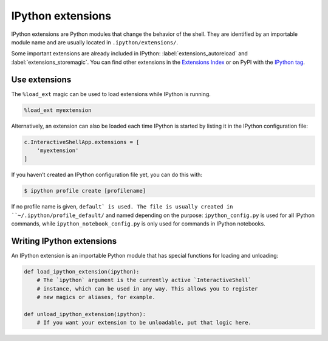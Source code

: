 .. SPDX-FileCopyrightText: 2019 Veit Schiele
..
.. SPDX-License-Identifier: BSD-3-Clause

IPython extensions
==================

IPython extensions are Python modules that change the behavior of the shell.
They are identified by an importable module name and are usually located in
``.ipython/extensions/``.

Some important extensions are already included in IPython:
:label:`extensions_autoreload` and :label:`extensions_storemagic`. You can find
other extensions in the `Extensions Index
<https://github.com/ipython/ipython/wiki/Extensions-Index>`_ or on PyPI with
the  `IPython tag <https://pypi.org/search/?c=Framework+%3A%3A+IPython>`_.

.. seealso::
    * `IPython extensions docs
      <https://ipython.readthedocs.io/en/stable/config/extensions/index.html>`_

Use extensions
--------------

The ``%load_ext`` magic can be used to load extensions while IPython is running.

.. code-block:: ipython

    %load_ext myextension

Alternatively, an extension can also be loaded each time IPython is started by
listing it in the IPython configuration file:

.. code-block:: Python

    c.InteractiveShellApp.extensions = [
        'myextension'
    ]

If you haven’t created an IPython configuration file yet, you can do this with:

.. code-block:: console

    $ ipython profile create [profilename]

If no profile name is given, ``default` is used. The file is usually created in
``~/.ipython/profile_default/`` and named depending on the purpose:
``ipython_config.py`` is used for all IPython commands, while
``ipython_notebook_config.py`` is only used for commands in IPython notebooks.

Writing IPython extensions
--------------------------

An IPython extension is an importable Python module that has special functions
for loading and unloading:

.. code-block:: python

    def load_ipython_extension(ipython):
        # The `ipython` argument is the currently active `InteractiveShell`
        # instance, which can be used in any way. This allows you to register
        # new magics or aliases, for example.

    def unload_ipython_extension(ipython):
        # If you want your extension to be unloadable, put that logic here.

.. seealso::
    * :label:`defining_magics`
